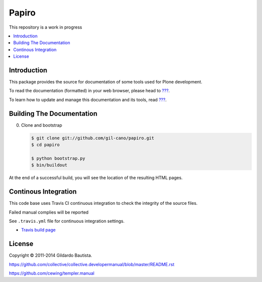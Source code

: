 Papiro
=======

This repository is a work in progress

.. contents:: :local:

Introduction
------------

This package provides the source for documentation of some tools used for Plone development.

To read the documentation (formatted) in your web browser, please head to `??? <http://localhost>`_.

To learn how to update and manage this documentation and its tools, read `??? <http://localhost>`_.


Building The Documentation
--------------------------

0. Clone and bootstrap

   .. code:: bash

      $ git clone git://github.com/gil-cano/papiro.git
      $ cd papiro

      $ python bootstrap.py
      $ bin/buildout

At the end of a successful build, you will see the location of the
resulting HTML pages.


Continous Integration
---------------------

This code base uses Travis CI continuous integration to check the integrity of the source files.

Failed manual complies will be reported

See ``.travis.yml`` file for continuous integration settings.

* `Travis build page <http://travis-ci.org/#!/collective/collective.developermanual>`_

License
-------

Copyright © 2011-2014 Gildardo Bautista.

https://github.com/collective/collective.developermanual/blob/master/README.rst

https://github.com/cewing/templer.manual
